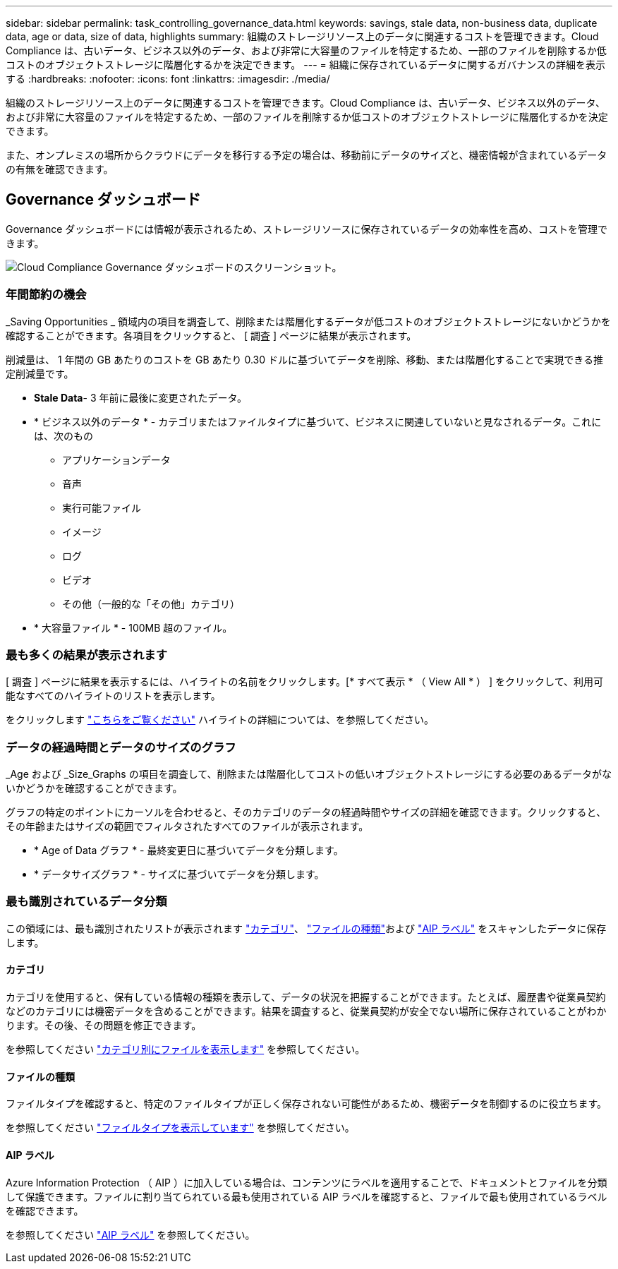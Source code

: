 ---
sidebar: sidebar 
permalink: task_controlling_governance_data.html 
keywords: savings, stale data, non-business data, duplicate data, age or data, size of data, highlights 
summary: 組織のストレージリソース上のデータに関連するコストを管理できます。Cloud Compliance は、古いデータ、ビジネス以外のデータ、および非常に大容量のファイルを特定するため、一部のファイルを削除するか低コストのオブジェクトストレージに階層化するかを決定できます。 
---
= 組織に保存されているデータに関するガバナンスの詳細を表示する
:hardbreaks:
:nofooter: 
:icons: font
:linkattrs: 
:imagesdir: ./media/


[role="lead"]
組織のストレージリソース上のデータに関連するコストを管理できます。Cloud Compliance は、古いデータ、ビジネス以外のデータ、および非常に大容量のファイルを特定するため、一部のファイルを削除するか低コストのオブジェクトストレージに階層化するかを決定できます。

また、オンプレミスの場所からクラウドにデータを移行する予定の場合は、移動前にデータのサイズと、機密情報が含まれているデータの有無を確認できます。



== Governance ダッシュボード

Governance ダッシュボードには情報が表示されるため、ストレージリソースに保存されているデータの効率性を高め、コストを管理できます。

image:screenshot_compliance_governance_dashboard.png["Cloud Compliance Governance ダッシュボードのスクリーンショット。"]



=== 年間節約の機会

_Saving Opportunities _ 領域内の項目を調査して、削除または階層化するデータが低コストのオブジェクトストレージにないかどうかを確認することができます。各項目をクリックすると、 [ 調査 ] ページに結果が表示されます。

削減量は、 1 年間の GB あたりのコストを GB あたり 0.30 ドルに基づいてデータを削除、移動、または階層化することで実現できる推定削減量です。

* *Stale Data*- 3 年前に最後に変更されたデータ。
* * ビジネス以外のデータ * - カテゴリまたはファイルタイプに基づいて、ビジネスに関連していないと見なされるデータ。これには、次のもの
+
** アプリケーションデータ
** 音声
** 実行可能ファイル
** イメージ
** ログ
** ビデオ
** その他（一般的な「その他」カテゴリ）


* * 大容量ファイル * - 100MB 超のファイル。




=== 最も多くの結果が表示されます

[ 調査 ] ページに結果を表示するには、ハイライトの名前をクリックします。[* すべて表示 * （ View All * ） ] をクリックして、利用可能なすべてのハイライトのリストを表示します。

をクリックします link:task_managing_highlights.html#controlling-your-data-using-highlights["こちらをご覧ください"^] ハイライトの詳細については、を参照してください。



=== データの経過時間とデータのサイズのグラフ

_Age および _Size_Graphs の項目を調査して、削除または階層化してコストの低いオブジェクトストレージにする必要のあるデータがないかどうかを確認することができます。

グラフの特定のポイントにカーソルを合わせると、そのカテゴリのデータの経過時間やサイズの詳細を確認できます。クリックすると、その年齢またはサイズの範囲でフィルタされたすべてのファイルが表示されます。

* * Age of Data グラフ * - 最終変更日に基づいてデータを分類します。
* * データサイズグラフ * - サイズに基づいてデータを分類します。




=== 最も識別されているデータ分類

この領域には、最も識別されたリストが表示されます link:task_controlling_private_data.html#categories["カテゴリ"^]、 link:task_controlling_private_data.html#file-types["ファイルの種類"^]および link:task_managing_highlights.html#categorizing-your-data-using-aip-labels["AIP ラベル"^] をスキャンしたデータに保存します。



==== カテゴリ

カテゴリを使用すると、保有している情報の種類を表示して、データの状況を把握することができます。たとえば、履歴書や従業員契約などのカテゴリには機密データを含めることができます。結果を調査すると、従業員契約が安全でない場所に保存されていることがわかります。その後、その問題を修正できます。

を参照してください link:task_controlling_private_data.html#viewing-files-by-categories["カテゴリ別にファイルを表示します"^] を参照してください。



==== ファイルの種類

ファイルタイプを確認すると、特定のファイルタイプが正しく保存されない可能性があるため、機密データを制御するのに役立ちます。

を参照してください link:task_controlling_private_data.html#viewing-file-types["ファイルタイプを表示しています"^] を参照してください。



==== AIP ラベル

Azure Information Protection （ AIP ）に加入している場合は、コンテンツにラベルを適用することで、ドキュメントとファイルを分類して保護できます。ファイルに割り当てられている最も使用されている AIP ラベルを確認すると、ファイルで最も使用されているラベルを確認できます。

を参照してください link:task_managing_highlights.html#categorizing-your-data-using-aip-labels["AIP ラベル"^] を参照してください。
